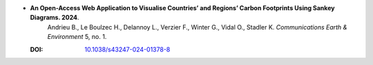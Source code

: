 * **An Open-Access Web Application to Visualise Countries’ and Regions’ Carbon Footprints Using Sankey Diagrams. 2024**.
    Andrieu B., Le Boulzec H., Delannoy L., Verzier F., Winter G., Vidal O., Stadler K. *Communications Earth & Environment* 5, no. 1.

  :DOI: `10.1038/s43247-024-01378-8 <https://doi.org/10.1038/s43247-024-01378-8>`_

  .. raw:: html

    <div data-badge-popover="right" data-badge-type="1" data-doi="10.1038/s43247-024-01378-8" data-hide-no-mentions="true" class="altmetric-embed"></div>
    <span class="__dimensions_badge_embed__" data-doi="10.1038/s43247-024-01378-8" data-style="small_rectangle"></span><script async src="https://badge.dimensions.ai/badge.js" charset="utf-8"></script>

